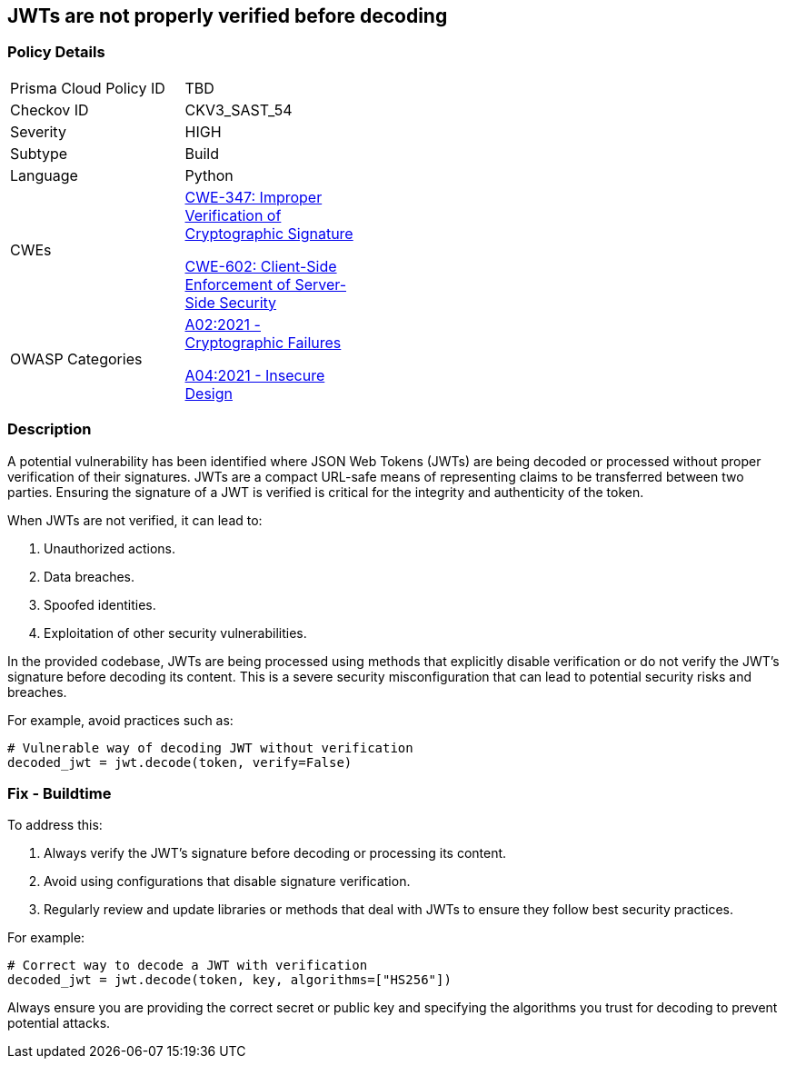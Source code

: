 == JWTs are not properly verified before decoding

=== Policy Details

[width=45%]
[cols="1,1"]
|=== 
|Prisma Cloud Policy ID 
| TBD

|Checkov ID 
|CKV3_SAST_54

|Severity
|HIGH

|Subtype
|Build

|Language
|Python

|CWEs
a|https://cwe.mitre.org/data/definitions/347.html[CWE-347: Improper Verification of Cryptographic Signature]

https://cwe.mitre.org/data/definitions/602.html[CWE-602: Client-Side Enforcement of Server-Side Security]

|OWASP Categories
a|https://owasp.org/www-project-top-ten/2017/A6_2017-Security_Misconfiguration[A02:2021 - Cryptographic Failures]

https://owasp.org/www-project-top-ten/2017/A4_2017-XML_External_Entities_(XXE)[A04:2021 - Insecure Design]

|=== 

=== Description

A potential vulnerability has been identified where JSON Web Tokens (JWTs) are being decoded or processed without proper verification of their signatures. JWTs are a compact URL-safe means of representing claims to be transferred between two parties. Ensuring the signature of a JWT is verified is critical for the integrity and authenticity of the token.

When JWTs are not verified, it can lead to:

1. Unauthorized actions.
2. Data breaches.
3. Spoofed identities.
4. Exploitation of other security vulnerabilities.

In the provided codebase, JWTs are being processed using methods that explicitly disable verification or do not verify the JWT's signature before decoding its content. This is a severe security misconfiguration that can lead to potential security risks and breaches.

For example, avoid practices such as:

[source,python]
----
# Vulnerable way of decoding JWT without verification
decoded_jwt = jwt.decode(token, verify=False)
----

=== Fix - Buildtime

To address this:

1. Always verify the JWT's signature before decoding or processing its content.
2. Avoid using configurations that disable signature verification.
3. Regularly review and update libraries or methods that deal with JWTs to ensure they follow best security practices.

For example:

[source,python]
----
# Correct way to decode a JWT with verification
decoded_jwt = jwt.decode(token, key, algorithms=["HS256"])
----

Always ensure you are providing the correct secret or public key and specifying the algorithms you trust for decoding to prevent potential attacks.
